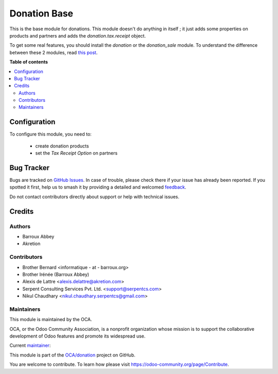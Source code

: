 =============
Donation Base
=============

.. 
   !!!!!!!!!!!!!!!!!!!!!!!!!!!!!!!!!!!!!!!!!!!!!!!!!!!!
   !! This file is generated by oca-gen-addon-readme !!
   !! changes will be overwritten.                   !!
   !!!!!!!!!!!!!!!!!!!!!!!!!!!!!!!!!!!!!!!!!!!!!!!!!!!!
   !! source digest: sha256:6e2db8827361efb5621a1344f354283d19a040354375a96852640d2a8ede572b
   !!!!!!!!!!!!!!!!!!!!!!!!!!!!!!!!!!!!!!!!!!!!!!!!!!!!

.. |badge1| image:: https://img.shields.io/badge/maturity-Beta-yellow.png
    :target: https://odoo-community.org/page/development-status
    :alt: Beta
.. |badge2| image:: https://img.shields.io/badge/licence-AGPL--3-blue.png
    :target: http://www.gnu.org/licenses/agpl-3.0-standalone.html
    :alt: License: AGPL-3
.. |badge3| image:: https://img.shields.io/badge/github-OCA%2Fdonation-lightgray.png?logo=github
    :target: https://github.com/OCA/donation/tree/17.0/donation_base
    :alt: OCA/donation
.. |badge4| image:: https://img.shields.io/badge/weblate-Translate%20me-F47D42.png
    :target: https://translation.odoo-community.org/projects/donation-17-0/donation-17-0-donation_base
    :alt: Translate me on Weblate
.. |badge5| image:: https://img.shields.io/badge/runboat-Try%20me-875A7B.png
    :target: https://runboat.odoo-community.org/builds?repo=OCA/donation&target_branch=17.0
    :alt: Try me on Runboat

|badge1| |badge2| |badge3| |badge4| |badge5|

This is the base module for donations. This module doesn't do anything
in itself ; it just adds some properties on products and partners and
adds the *donation.tax.receipt* object.

To get some real features, you should install the *donation* or the
*donation_sale* module. To understand the difference between these 2
modules, read `this post <https://github.com/OCA/donation/issues/22>`__.

**Table of contents**

.. contents::
   :local:

Configuration
=============

To configure this module, you need to:

   -  create donation products
   -  set the *Tax Receipt Option* on partners

Bug Tracker
===========

Bugs are tracked on `GitHub Issues <https://github.com/OCA/donation/issues>`_.
In case of trouble, please check there if your issue has already been reported.
If you spotted it first, help us to smash it by providing a detailed and welcomed
`feedback <https://github.com/OCA/donation/issues/new?body=module:%20donation_base%0Aversion:%2017.0%0A%0A**Steps%20to%20reproduce**%0A-%20...%0A%0A**Current%20behavior**%0A%0A**Expected%20behavior**>`_.

Do not contact contributors directly about support or help with technical issues.

Credits
=======

Authors
-------

* Barroux Abbey
* Akretion

Contributors
------------

-  Brother Bernard <informatique - at - barroux.org>
-  Brother Irénée (Barroux Abbey)
-  Alexis de Lattre <alexis.delattre@akretion.com>
-  Serpent Consulting Services Pvt. Ltd. <support@serpentcs.com>
-  Nikul Chaudhary <nikul.chaudhary.serpentcs@gmail.com>

Maintainers
-----------

This module is maintained by the OCA.

.. image:: https://odoo-community.org/logo.png
   :alt: Odoo Community Association
   :target: https://odoo-community.org

OCA, or the Odoo Community Association, is a nonprofit organization whose
mission is to support the collaborative development of Odoo features and
promote its widespread use.

.. |maintainer-alexis-via| image:: https://github.com/alexis-via.png?size=40px
    :target: https://github.com/alexis-via
    :alt: alexis-via

Current `maintainer <https://odoo-community.org/page/maintainer-role>`__:

|maintainer-alexis-via| 

This module is part of the `OCA/donation <https://github.com/OCA/donation/tree/17.0/donation_base>`_ project on GitHub.

You are welcome to contribute. To learn how please visit https://odoo-community.org/page/Contribute.
